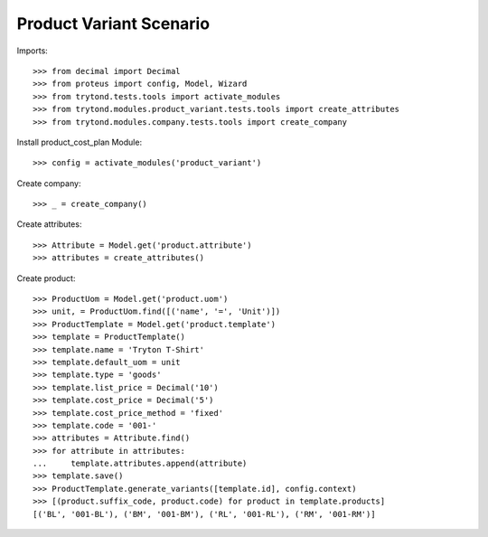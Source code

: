 ========================
Product Variant Scenario
========================

Imports::

    >>> from decimal import Decimal
    >>> from proteus import config, Model, Wizard
    >>> from trytond.tests.tools import activate_modules
    >>> from trytond.modules.product_variant.tests.tools import create_attributes
    >>> from trytond.modules.company.tests.tools import create_company

Install product_cost_plan Module::

    >>> config = activate_modules('product_variant')

Create company::

    >>> _ = create_company()

Create attributes::

    >>> Attribute = Model.get('product.attribute')
    >>> attributes = create_attributes()

Create product::

    >>> ProductUom = Model.get('product.uom')
    >>> unit, = ProductUom.find([('name', '=', 'Unit')])
    >>> ProductTemplate = Model.get('product.template')
    >>> template = ProductTemplate()
    >>> template.name = 'Tryton T-Shirt'
    >>> template.default_uom = unit
    >>> template.type = 'goods'
    >>> template.list_price = Decimal('10')
    >>> template.cost_price = Decimal('5')
    >>> template.cost_price_method = 'fixed'
    >>> template.code = '001-'
    >>> attributes = Attribute.find()
    >>> for attribute in attributes:
    ...     template.attributes.append(attribute)
    >>> template.save()
    >>> ProductTemplate.generate_variants([template.id], config.context)
    >>> [(product.suffix_code, product.code) for product in template.products]
    [('BL', '001-BL'), ('BM', '001-BM'), ('RL', '001-RL'), ('RM', '001-RM')]
